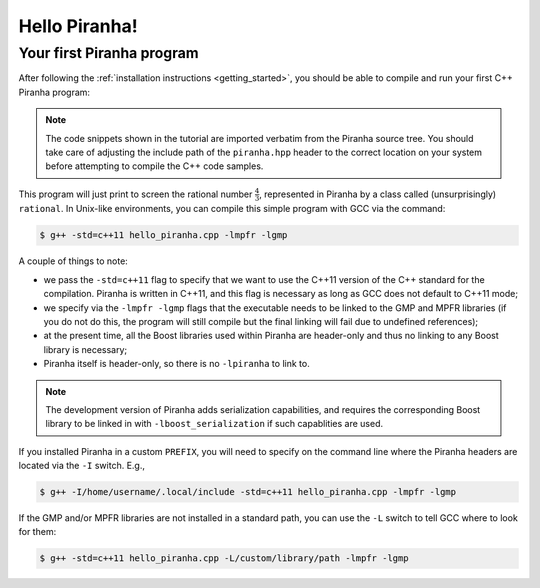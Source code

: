 .. _hello_piranha:

Hello Piranha!
==============

Your first Piranha program
--------------------------

After following the :ref:`installation instructions <getting_started>`,
you should be able to compile and run your first C++ Piranha program:

.. code-block:: c++
   :linenos:

   #include <iostream>

   // Include the global Piranha header.
   #include "piranha/piranha.hpp"

   // Import the Piranha namespace.
   using namespace piranha;

   int main()
   {
     // Setup of the Piranha environment.
     environment env;
     // This statement will print "4/3" to screen.
     std::cout << rational{4,3} << '\n';
   }

.. note:: The code snippets shown in the tutorial are imported verbatim from the Piranha
   source tree. You should take care of adjusting the include path of the ``piranha.hpp`` header
   to the correct location on your system before attempting to compile the C++ code samples.

This program will just print to screen the rational number :math:`\frac{4}{3}`, represented
in Piranha by a class called (unsurprisingly) ``rational``.
In Unix-like environments, you can compile this simple program with GCC via the command:

.. code-block:: bash

   $ g++ -std=c++11 hello_piranha.cpp -lmpfr -lgmp

A couple of things to note:

* we pass the ``-std=c++11`` flag to specify that we want to use the C++11 version of the C++ standard for the compilation.
  Piranha is written in C++11, and this flag is necessary as long as GCC does not default to C++11 mode;
* we specify via the ``-lmpfr -lgmp`` flags that the executable needs to be linked to the GMP and MPFR libraries (if
  you do not do this, the program will still compile but the final linking will fail due to undefined references);
* at the present time, all the Boost libraries used within Piranha are header-only and thus no linking to any Boost
  library is necessary;
* Piranha itself is header-only, so there is no ``-lpiranha`` to link to.

.. note:: The development version of Piranha adds serialization capabilities, and requires the corresponding
   Boost library to be linked in with ``-lboost_serialization`` if such capablities are used.

If you installed Piranha in a custom ``PREFIX``, you will need to specify on the command line where
the Piranha headers are located via the ``-I`` switch. E.g.,

.. code-block:: bash

   $ g++ -I/home/username/.local/include -std=c++11 hello_piranha.cpp -lmpfr -lgmp

If the GMP and/or MPFR libraries are not installed in a standard path, you can use the ``-L`` switch to tell GCC
where to look for them:

.. code-block:: bash

   $ g++ -std=c++11 hello_piranha.cpp -L/custom/library/path -lmpfr -lgmp
